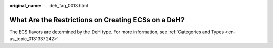 :original_name: deh_faq_0013.html

.. _deh_faq_0013:

What Are the Restrictions on Creating ECSs on a DeH?
====================================================

The ECS flavors are determined by the DeH type. For more information, see :ref:`Categories and Types <en-us_topic_0131337242>`.
